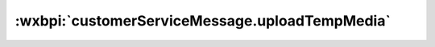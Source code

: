 :wxbpi:`customerServiceMessage.uploadTempMedia`
=====================================================
